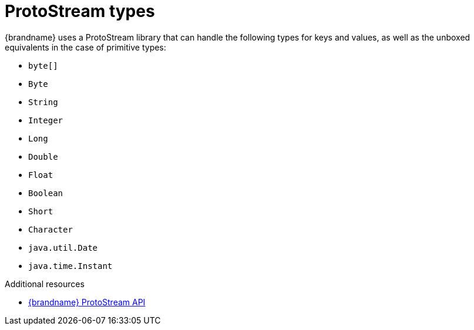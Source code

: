 [id='protostream_types-{context}']
= ProtoStream types
{brandname} uses a ProtoStream library that can handle the following types for keys and values, as well as the unboxed equivalents in the case of primitive types:

* `byte[]`
* `Byte`
* `String`
* `Integer`
* `Long`
* `Double`
* `Float`
* `Boolean`
* `Short`
* `Character`
* `java.util.Date`
* `java.time.Instant`

[role="_additional-resources"]
.Additional resources
* link:{protostreamdocroot}[{brandname} ProtoStream API]
//Community content
ifdef::community[]
* link:https://github.com/infinispan/protostream[{brandname} ProtoStream library]
endif::community[]
